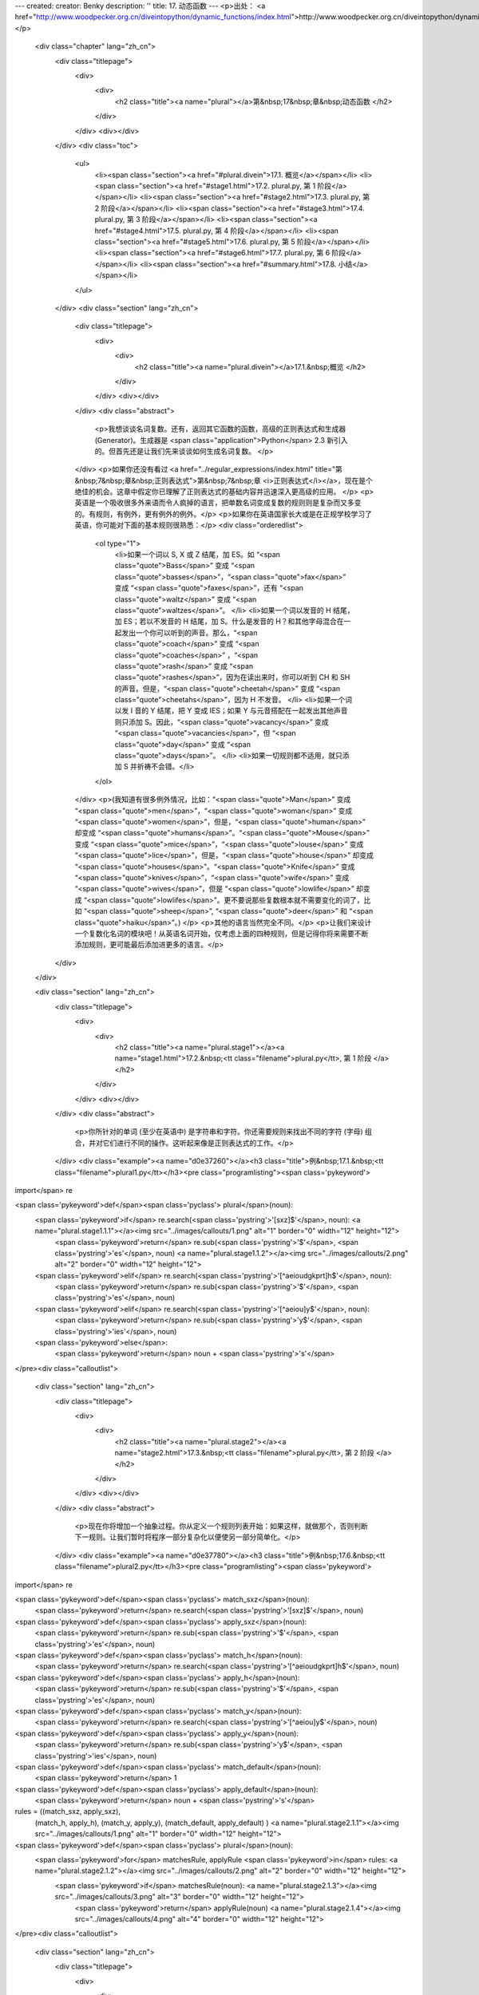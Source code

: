 ---
created: 
creator: Benky
description: ''
title: 17. 动态函数
---
<p>出处： <a href="http://www.woodpecker.org.cn/diveintopython/dynamic_functions/index.html">http://www.woodpecker.org.cn/diveintopython/dynamic_functions/index.html</a></p>
      <div class="chapter" lang="zh_cn">
         <div class="titlepage">
            <div>
               <div>
                  <h2 class="title"><a name="plural"></a>第&nbsp;17&nbsp;章&nbsp;动态函数
                  </h2>
               </div>
            </div>
            <div></div>
         </div>
         <div class="toc">
            <ul>
               <li><span class="section"><a href="#plural.divein">17.1. 概览</a></span></li>
               <li><span class="section"><a href="#stage1.html">17.2. plural.py, 第 1 阶段</a></span></li>
               <li><span class="section"><a href="#stage2.html">17.3. plural.py, 第 2 阶段</a></span></li>
               <li><span class="section"><a href="#stage3.html">17.4. plural.py, 第 3 阶段</a></span></li>
               <li><span class="section"><a href="#stage4.html">17.5. plural.py, 第 4 阶段</a></span></li>
               <li><span class="section"><a href="#stage5.html">17.6. plural.py, 第 5 阶段</a></span></li>
               <li><span class="section"><a href="#stage6.html">17.7. plural.py, 第 6 阶段</a></span></li>
               <li><span class="section"><a href="#summary.html">17.8. 小结</a></span></li>
            </ul>
         </div>
         <div class="section" lang="zh_cn">
            <div class="titlepage">
               <div>
                  <div>
                     <h2 class="title"><a name="plural.divein"></a>17.1.&nbsp;概览
                     </h2>
                  </div>
               </div>
               <div></div>
            </div>
            <div class="abstract">
               <p>我想谈谈名词复数。还有，返回其它函数的函数，高级的正则表达式和生成器 (Generator)。生成器是 <span class="application">Python</span> 2.3 新引入的。但首先还是让我们先来谈谈如何生成名词复数。
               </p>
            </div>
            <p>如果你还没有看过 <a href="../regular_expressions/index.html" title="第&nbsp;7&nbsp;章&nbsp;正则表达式">第&nbsp;7&nbsp;章 <i>正则表达式</i></a>，现在是个绝佳的机会。这章中假定你已理解了正则表达式的基础内容并迅速深入更高级的应用。
            </p>
            <p>英语是一个吸收很多外来语而令人疯掉的语言，把单数名词变成复数的规则则是复杂而又多变的。有规则，有例外，更有例外的例外。</p>
            <p>如果你在英语国家长大或是在正规学校学习了英语，你可能对下面的基本规则很熟悉：</p>
            <div class="orderedlist">
               <ol type="1">
                  <li>如果一个词以 S, X 或 Z 结尾，加 ES。如 “<span class="quote">Bass</span>” 变成 “<span class="quote">basses</span>”，“<span class="quote">fax</span>” 变成 “<span class="quote">faxes</span>”，还有 “<span class="quote">waltz</span>” 变成 “<span class="quote">waltzes</span>”。
                  </li>
                  <li>如果一个词以发音的 H 结尾，加 ES；若以不发音的 H 结尾，加 S。什么是发音的 H？和其他字母混合在一起发出一个你可以听到的声音。那么，“<span class="quote">coach</span>” 变成 “<span class="quote">coaches</span>” ，“<span class="quote">rash</span>” 变成 “<span class="quote">rashes</span>”，因为在读出来时，你可以听到 CH 和 SH 的声音。但是，“<span class="quote">cheetah</span>” 变成 “<span class="quote">cheetahs</span>”，因为 H 不发音。
                  </li>
                  <li>如果一个词以发 I 音的 Y 结尾，把 Y 变成 IES；如果 Y 与元音搭配在一起发出其他声音则只添加 S。因此，“<span class="quote">vacancy</span>” 变成 “<span class="quote">vacancies</span>”，但 “<span class="quote">day</span>” 变成 “<span class="quote">days</span>”。
                  </li>
                  <li>如果一切规则都不适用，就只添加 S 并祈祷不会错。</li>
               </ol>
            </div>
            <p>(我知道有很多例外情况，比如：“<span class="quote">Man</span>” 变成 “<span class="quote">men</span>”，“<span class="quote">woman</span>” 变成 “<span class="quote">women</span>”，但是，“<span class="quote">human</span>” 却变成 “<span class="quote">humans</span>”。“<span class="quote">Mouse</span>” 变成 “<span class="quote">mice</span>”，“<span class="quote">louse</span>” 变成 “<span class="quote">lice</span>”，但是，“<span class="quote">house</span>” 却变成 “<span class="quote">houses</span>”。“<span class="quote">Knife</span>” 变成 “<span class="quote">knives</span>”，“<span class="quote">wife</span>” 变成 “<span class="quote">wives</span>”，但是 “<span class="quote">lowlife</span>” 却变成 “<span class="quote">lowlifes</span>”。更不要说那些复数根本就不需要变化的词了，比如 “<span class="quote">sheep</span>”, “<span class="quote">deer</span>” 和 “<span class="quote">haiku</span>”。)
            </p>
            <p>其他的语言当然完全不同。</p>
            <p>让我们来设计一个复数化名词的模块吧！从英语名词开始，仅考虑上面的四种规则，但是记得你将来需要不断添加规则，更可能最后添加进更多的语言。</p>
         </div>
      </div>
      
      <div class="section" lang="zh_cn">
         <div class="titlepage">
            <div>
               <div>
                  <h2 class="title"><a name="plural.stage1"></a><a name="stage1.html">17.2.&nbsp;<tt class="filename">plural.py</tt>, 第 1 阶段
                  </a></h2>
               </div>
            </div>
            <div></div>
         </div>
         <div class="abstract">
            <p>你所针对的单词 (至少在英语中) 是字符串和字符。你还需要规则来找出不同的字符 (字母) 组合，并对它们进行不同的操作。这听起来像是正则表达式的工作。</p>
         </div>
         <div class="example"><a name="d0e37260"></a><h3 class="title">例&nbsp;17.1.&nbsp;<tt class="filename">plural1.py</tt></h3><pre class="programlisting"><span class='pykeyword'>
import</span> re

<span class='pykeyword'>def</span><span class='pyclass'> plural</span>(noun):                            
    <span class='pykeyword'>if</span> re.search(<span class='pystring'>'[sxz]$'</span>, noun):             <a name="plural.stage1.1.1"></a><img src="../images/callouts/1.png" alt="1" border="0" width="12" height="12">
        <span class='pykeyword'>return</span> re.sub(<span class='pystring'>'$'</span>, <span class='pystring'>'es'</span>, noun)        <a name="plural.stage1.1.2"></a><img src="../images/callouts/2.png" alt="2" border="0" width="12" height="12">
    <span class='pykeyword'>elif</span> re.search(<span class='pystring'>'[^aeioudgkprt]h$'</span>, noun):
        <span class='pykeyword'>return</span> re.sub(<span class='pystring'>'$'</span>, <span class='pystring'>'es'</span>, noun)       
    <span class='pykeyword'>elif</span> re.search(<span class='pystring'>'[^aeiou]y$'</span>, noun):      
        <span class='pykeyword'>return</span> re.sub(<span class='pystring'>'y$'</span>, <span class='pystring'>'ies'</span>, noun)     
    <span class='pykeyword'>else</span>:                                    
        <span class='pykeyword'>return</span> noun + <span class='pystring'>'s'</span>                    
</pre><div class="calloutlist">
               
      <div class="section" lang="zh_cn">
         <div class="titlepage">
            <div>
               <div>
                  <h2 class="title"><a name="plural.stage2"></a><a name="stage2.html">17.3.&nbsp;<tt class="filename">plural.py</tt>, 第 2 阶段
                  </a></h2>
               </div>
            </div>
            <div></div>
         </div>
         <div class="abstract">
            <p>现在你将增加一个抽象过程。你从定义一个规则列表开始：如果这样，就做那个，否则判断下一规则。让我们暂时将程序一部分复杂化以便使另一部分简单化。</p>
         </div>
         <div class="example"><a name="d0e37780"></a><h3 class="title">例&nbsp;17.6.&nbsp;<tt class="filename">plural2.py</tt></h3><pre class="programlisting"><span class='pykeyword'>
import</span> re

<span class='pykeyword'>def</span><span class='pyclass'> match_sxz</span>(noun):                          
    <span class='pykeyword'>return</span> re.search(<span class='pystring'>'[sxz]$'</span>, noun)          

<span class='pykeyword'>def</span><span class='pyclass'> apply_sxz</span>(noun):                          
    <span class='pykeyword'>return</span> re.sub(<span class='pystring'>'$'</span>, <span class='pystring'>'es'</span>, noun)            

<span class='pykeyword'>def</span><span class='pyclass'> match_h</span>(noun):                            
    <span class='pykeyword'>return</span> re.search(<span class='pystring'>'[^aeioudgkprt]h$'</span>, noun)

<span class='pykeyword'>def</span><span class='pyclass'> apply_h</span>(noun):                            
    <span class='pykeyword'>return</span> re.sub(<span class='pystring'>'$'</span>, <span class='pystring'>'es'</span>, noun)            

<span class='pykeyword'>def</span><span class='pyclass'> match_y</span>(noun):                            
    <span class='pykeyword'>return</span> re.search(<span class='pystring'>'[^aeiou]y$'</span>, noun)      
        
<span class='pykeyword'>def</span><span class='pyclass'> apply_y</span>(noun):                            
    <span class='pykeyword'>return</span> re.sub(<span class='pystring'>'y$'</span>, <span class='pystring'>'ies'</span>, noun)          

<span class='pykeyword'>def</span><span class='pyclass'> match_default</span>(noun):                      
    <span class='pykeyword'>return</span> 1                                  
        
<span class='pykeyword'>def</span><span class='pyclass'> apply_default</span>(noun):                      
    <span class='pykeyword'>return</span> noun + <span class='pystring'>'s'</span>                         

rules = ((match_sxz, apply_sxz),
         (match_h, apply_h),
         (match_y, apply_y),
         (match_default, apply_default)
         )                                     <a name="plural.stage2.1.1"></a><img src="../images/callouts/1.png" alt="1" border="0" width="12" height="12">

<span class='pykeyword'>def</span><span class='pyclass'> plural</span>(noun):                             
    <span class='pykeyword'>for</span> matchesRule, applyRule <span class='pykeyword'>in</span> rules:       <a name="plural.stage2.1.2"></a><img src="../images/callouts/2.png" alt="2" border="0" width="12" height="12">
        <span class='pykeyword'>if</span> matchesRule(noun):                  <a name="plural.stage2.1.3"></a><img src="../images/callouts/3.png" alt="3" border="0" width="12" height="12">
            <span class='pykeyword'>return</span> applyRule(noun)             <a name="plural.stage2.1.4"></a><img src="../images/callouts/4.png" alt="4" border="0" width="12" height="12">
</pre><div class="calloutlist">
               
      <div class="section" lang="zh_cn">
         <div class="titlepage">
            <div>
               <div>
                  <h2 class="title"><a name="plural.stage3"></a><a name="stage3.html">17.4.&nbsp;<tt class="filename">plural.py</tt>, 第 3 阶段
                  </a></h2>
               </div>
            </div>
            <div></div>
         </div>
         <div class="abstract">
            <p>将每个匹配和规则应用分别制作成函数没有必要。你从来不会直接调用它们：你把它们定义于 <tt class="varname">rules</tt> 列表之中并从那里调用它们。让我们隐去它们的函数名而抓住规则定义的主线。
            </p>
         </div>
         <div class="example"><a name="d0e37925"></a><h3 class="title">例&nbsp;17.8.&nbsp;<tt class="filename">plural3.py</tt></h3><pre class="programlisting"><span class='pykeyword'>
import</span> re

rules = \
  (
    (
     <span class='pykeyword'>lambda</span> word: re.search(<span class='pystring'>'[sxz]$'</span>, word),
     <span class='pykeyword'>lambda</span> word: re.sub(<span class='pystring'>'$'</span>, <span class='pystring'>'es'</span>, word)
    ),
    (
     <span class='pykeyword'>lambda</span> word: re.search(<span class='pystring'>'[^aeioudgkprt]h$'</span>, word),
     <span class='pykeyword'>lambda</span> word: re.sub(<span class='pystring'>'$'</span>, <span class='pystring'>'es'</span>, word)
    ),
    (
     <span class='pykeyword'>lambda</span> word: re.search(<span class='pystring'>'[^aeiou]y$'</span>, word),
     <span class='pykeyword'>lambda</span> word: re.sub(<span class='pystring'>'y$'</span>, <span class='pystring'>'ies'</span>, word)
    ),
    (
     <span class='pykeyword'>lambda</span> word: re.search(<span class='pystring'>'$'</span>, word),
     <span class='pykeyword'>lambda</span> word: re.sub(<span class='pystring'>'$'</span>, <span class='pystring'>'s'</span>, word)
    )
   )                                           <a name="plural.stage3.1.1"></a><img src="../images/callouts/1.png" alt="1" border="0" width="12" height="12">

<span class='pykeyword'>def</span><span class='pyclass'> plural</span>(noun):                             
    <span class='pykeyword'>for</span> matchesRule, applyRule <span class='pykeyword'>in</span> rules:       <a name="plural.stage3.1.2"></a><img src="../images/callouts/2.png" alt="2" border="0" width="12" height="12">
        <span class='pykeyword'>if</span> matchesRule(noun):                 
            <span class='pykeyword'>return</span> applyRule(noun)            
</pre><div class="calloutlist">
               
      <div class="section" lang="zh_cn">
         <div class="titlepage">
            <div>
               <div>
                  <h2 class="title"><a name="plural.stage4"></a><a name="stage4.html">17.5.&nbsp;<tt class="filename">plural.py</tt>, 第 4 阶段
                  </a></h2>
               </div>
            </div>
            <div></div>
         </div>
         <div class="abstract">
            <p>让我们精炼出代码中的重复之处，以便更容易地定义新规则。</p>
         </div>
         <div class="example"><a name="plural.stage4.example.1"></a><h3 class="title">例&nbsp;17.9.&nbsp;<tt class="filename">plural4.py</tt></h3><pre class="programlisting"><span class='pykeyword'>
import</span> re

<span class='pykeyword'>def</span><span class='pyclass'> buildMatchAndApplyFunctions</span>((pattern, search, replace)):  
    matchFunction = <span class='pykeyword'>lambda</span> word: re.search(pattern, word)      <a name="plural.stage4.1.1"></a><img src="../images/callouts/1.png" alt="1" border="0" width="12" height="12">
    applyFunction = <span class='pykeyword'>lambda</span> word: re.sub(search, replace, word) <a name="plural.stage4.1.2"></a><img src="../images/callouts/2.png" alt="2" border="0" width="12" height="12">
    <span class='pykeyword'>return</span> (matchFunction, applyFunction)                      <a name="plural.stage4.1.3"></a><img src="../images/callouts/3.png" alt="3" border="0" width="12" height="12">
</pre><div class="calloutlist">
               
      <div class="section" lang="zh_cn">
         <div class="titlepage">
            <div>
               <div>
                  <h2 class="title"><a name="plural.stage5"></a><a name="stage5.html">17.6.&nbsp;<tt class="filename">plural.py</tt>, 第 5 阶段
                  </a></h2>
               </div>
            </div>
            <div></div>
         </div>
         <div class="abstract">
            <p>你已经精炼了所有重复代码，也尽可能地把复数规则提炼到定义一个字符串列表。接下来的步骤是把这些字符串提出来放在另外的文件中，从而可以和使用它们的代码分开来维护。</p>
         </div>
         <p>首先，让我们建立一个包含你需要的所有规则的文本文件。没有什么特别的结构，不过是以空格 (或者制表符) 把字符串列成三列。你把它命名为 <tt class="filename">rules.en</tt>，“<span class="quote">en</span>” 是英语的意思。这些是英语名词复数的规则，你以后可以为其它语言添加规则文件。
         </p>
         <div class="example"><a name="d0e38298"></a><h3 class="title">例&nbsp;17.15.&nbsp;<tt class="filename">rules.en</tt></h3><pre class="programlisting">
[sxz]$                  $               es
[^aeioudgkprt]h$        $               es
[^aeiou]y$              y$              ies
$                       $               s
</pre></div>
         <p>现在来看看如何使用规则文件。</p>
         <div class="example"><a name="d0e38306"></a><h3 class="title">例&nbsp;17.16.&nbsp;<tt class="filename">plural5.py</tt></h3><pre class="programlisting"><span class='pykeyword'>
import</span> re
<span class='pykeyword'>import</span> string                                                                     

<span class='pykeyword'>def</span><span class='pyclass'> buildRule</span>((pattern, search, replace)):                                        
    <span class='pykeyword'>return</span> <span class='pykeyword'>lambda</span> word: re.search(pattern, word) <span class='pykeyword'>and</span> re.sub(search, replace, word) <a name="plural.stage5.1.1"></a><img src="../images/callouts/1.png" alt="1" border="0" width="12" height="12">

<span class='pykeyword'>def</span><span class='pyclass'> plural</span>(noun, language=<span class='pystring'>'en'</span>):                             <a name="plural.stage5.1.2"></a><img src="../images/callouts/2.png" alt="2" border="0" width="12" height="12">
    lines = file(<span class='pystring'>'rules.%s'</span> % language).readlines()          <a name="plural.stage5.1.3"></a><img src="../images/callouts/3.png" alt="3" border="0" width="12" height="12">
    patterns = map(string.split, lines)                      <a name="plural.stage5.1.4"></a><img src="../images/callouts/4.png" alt="4" border="0" width="12" height="12">
    rules = map(buildRule, patterns)                         <a name="plural.stage5.1.5"></a><img src="../images/callouts/5.png" alt="5" border="0" width="12" height="12">
    <span class='pykeyword'>for</span> rule <span class='pykeyword'>in</span> rules:                                      
        result = rule(noun)                                  <a name="plural.stage5.1.6"></a><img src="../images/callouts/6.png" alt="6" border="0" width="12" height="12">
        <span class='pykeyword'>if</span> result: <span class='pykeyword'>return</span> result                            
</pre><div class="calloutlist">
               
      <div class="section" lang="zh_cn">
         <div class="titlepage">
            <div>
               <div>
                  <h2 class="title"><a name="plural.stage6"></a><a name="stage6.html">17.7.&nbsp;<tt class="filename">plural.py</tt>, 第 6 阶段
                  </a></h2>
               </div>
            </div>
            <div></div>
         </div>
         <div class="abstract">
            <p>现在你已准备好探讨生成器 (Generator) 了。</p>
         </div>
         <div class="example"><a name="d0e38429"></a><h3 class="title">例&nbsp;17.17.&nbsp;<tt class="filename">plural6.py</tt></h3><pre class="programlisting"><span class='pykeyword'>
import</span> re

<span class='pykeyword'>def</span><span class='pyclass'> rules</span>(language):                                                                 
    <span class='pykeyword'>for</span> line <span class='pykeyword'>in</span> file(<span class='pystring'>'rules.%s'</span> % language):                                         
        pattern, search, replace = line.split()                                      
        <span class='pykeyword'>yield</span> <span class='pykeyword'>lambda</span> word: re.search(pattern, word) <span class='pykeyword'>and</span> re.sub(search, replace, word)

<span class='pykeyword'>def</span><span class='pyclass'> plural</span>(noun, language=<span class='pystring'>'en'</span>):      
    <span class='pykeyword'>for</span> applyRule <span class='pykeyword'>in</span> rules(language): 
        result = applyRule(noun)      
        <span class='pykeyword'>if</span> result: <span class='pykeyword'>return</span> result      
</pre></div>
         <p>这里使用了被称作生成器的技术，我不打算在你看过一个简单例子之前试图解释它。</p>
         <div class="example"><a name="plural.introducing.generators"></a><h3 class="title">例&nbsp;17.18.&nbsp;介绍生成器</h3><pre class="screen">
<tt class="prompt">&gt;&gt;&gt; </tt><span class="userinput"><span class='pykeyword'>def</span><span class='pyclass'> make_counter</span>(x):</span>
<tt class="prompt">...     </tt><span class="userinput"><span class='pykeyword'>print</span> <span class='pystring'>'entering make_counter'</span></span>
<tt class="prompt">...     </tt><span class="userinput"><span class='pykeyword'>while</span> 1:</span>
<tt class="prompt">...     </tt><span class="userinput">    <span class='pykeyword'>yield</span> x</span>               <a name="plural.stage6.2.1"></a><img src="../images/callouts/1.png" alt="1" border="0" width="12" height="12">
<tt class="prompt">...     </tt><span class="userinput">    <span class='pykeyword'>print</span> <span class='pystring'>'incrementing x'</span></span>
<tt class="prompt">...     </tt><span class="userinput">    x = x + 1</span>
<tt class="prompt">...     </tt>
<tt class="prompt">&gt;&gt;&gt; </tt><span class="userinput">counter = make_counter(2)</span> <a name="plural.stage6.2.2"></a><img src="../images/callouts/2.png" alt="2" border="0" width="12" height="12">
<tt class="prompt">&gt;&gt;&gt; </tt><span class="userinput">counter</span>                   <a name="plural.stage6.2.3"></a><img src="../images/callouts/3.png" alt="3" border="0" width="12" height="12">
<span class="computeroutput">&lt;generator object at 0x001C9C10&gt;</span>
<tt class="prompt">&gt;&gt;&gt; </tt><span class="userinput">counter.next()</span>            <a name="plural.stage6.2.4"></a><img src="../images/callouts/4.png" alt="4" border="0" width="12" height="12">
<span class="computeroutput">entering make_counter
2</span>
<tt class="prompt">&gt;&gt;&gt; </tt><span class="userinput">counter.next()</span>            <a name="plural.stage6.2.5"></a><img src="../images/callouts/5.png" alt="5" border="0" width="12" height="12">
<span class="computeroutput">incrementing x
3</span>
<tt class="prompt">&gt;&gt;&gt; </tt><span class="userinput">counter.next()</span>            <a name="plural.stage6.2.6"></a><img src="../images/callouts/6.png" alt="6" border="0" width="12" height="12">
<span class="computeroutput">incrementing x
4</span>
</pre><div class="calloutlist">
               
      <div class="section" lang="zh_cn">
         <div class="titlepage">
            <div>
               <div>
                  <h2 class="title"><a name="plural.summary"></a><a name="summary.html">17.8.&nbsp;小结
                  </a></h2>
               </div>
            </div>
            <div></div>
         </div>
         <div class="abstract">
            <p>这一章中我们探讨了几个不同的高级技术。它们并不都适用于任何情况。</p>
         </div>
         <p>你现在应该能自如应用如下技术：</p>
         <div class="itemizedlist">
            <ul>
               <li>应用<a href="stage1.html" title="17.2.&nbsp;plural.py, 第 1 阶段">正则表达式进行字符串替换</a>。
               </li>
               <li>将<a href="stage2.html" title="17.3.&nbsp;plural.py, 第 2 阶段">函数当作对象</a>，把它们存于列表中，把它们赋值给变量，并通过变量来调用它们。
               </li>
               <li>构建<a href="stage3.html" title="17.4.&nbsp;plural.py, 第 3 阶段">应用 <tt class="literal">lambda</tt> 的动态函数</a>。
               </li>
               <li>构建<a href="stage4.html" title="17.5.&nbsp;plural.py, 第 4 阶段">闭合</a>，将外部变量作为常量构建动态函数。
               </li>
               <li>构建<a href="stage6.html" title="17.7.&nbsp;plural.py, 第 6 阶段">生成器</a>，进行逻辑递增操作并在每次调用时返回不同值的恢复执行函数。
               </li>
            </ul>
         </div>
         <p>抽象化，动态构建函数，构建闭合以及应用生成器能够使你的代码更加简单化、可读化、灵活化。你需要在简洁和功能实现两方面进行平衡。</p>
      </div>
      
